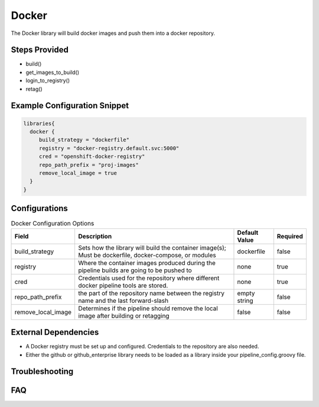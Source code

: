 .. _Docker Library:
------
Docker
------

The Docker library will build docker images and push them into a docker repository.

Steps Provided
==============

- build()
- get_images_to_build()
- login_to_registry()
- retag()

Example Configuration Snippet
=============================

.. code:: groovy

   libraries{
     docker {
        build_strategy = "dockerfile"
        registry = "docker-registry.default.svc:5000"
        cred = "openshift-docker-registry"
        repo_path_prefix = "proj-images"
        remove_local_image = true
     }
   }

Configurations
==============

.. csv-table::  Docker Configuration Options
   :header: "Field", "Description", "Default Value", "Required"

   "build_strategy", "Sets how the library will build the container image(s); Must be dockerfile, docker-compose, or modules", "dockerfile", "false"
   "registry", "Where the container images produced during the pipeline builds are going to be pushed to", "none", "true"
   "cred", "Credentials used for the repository where different docker pipeline tools are stored.", "none", "true"
   "repo_path_prefix", "the part of the repository name between the registry name and the last forward-slash", "empty string", "false"
   "remove_local_image", "Determines if the pipeline should remove the local image after building or retagging", "false", "false"

External Dependencies
=====================

- A Docker registry must be set up and configured. Credentials to the repository are also needed.
- Either the github or github_enterprise library needs to be loaded as a library inside your pipeline_config.groovy file.

Troubleshooting
===============

FAQ
===
